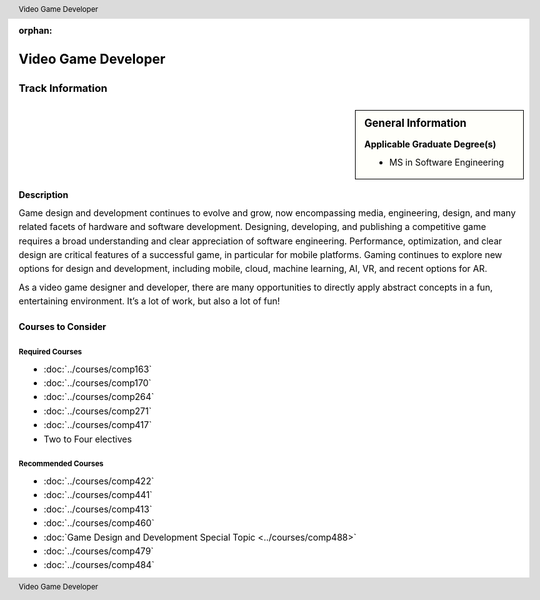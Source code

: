 :orphan:

.. header:: Video Game Developer
.. footer:: Video Game Developer

.. index::
    Graduate Track
    MS in Software Engineering
    Video Game Developer

####################
Video Game Developer
####################

*****************
Track Information
*****************

.. sidebar:: General Information

    **Applicable Graduate Degree(s)**

    * MS in Software Engineering

Description
===========

Game design and development continues to evolve and grow, now encompassing media, engineering, design, and many related facets of hardware and software development. Designing, developing, and publishing a competitive game requires a broad understanding and clear appreciation of software engineering. Performance, optimization, and clear design are critical features of a successful game, in particular for mobile platforms. Gaming continues to explore new options for design and development, including mobile, cloud, machine learning, AI, VR, and recent options for AR.

As a video game designer and developer, there are many opportunities to directly apply abstract concepts in a fun, entertaining environment. It’s a lot of work, but also a lot of fun!

Courses to Consider
===================

Required Courses
----------------

* :doc:`../courses/comp163`
* :doc:`../courses/comp170`
* :doc:`../courses/comp264`
* :doc:`../courses/comp271`
* :doc:`../courses/comp417`
* Two to Four electives

Recommended Courses
-------------------

* :doc:`../courses/comp422`
* :doc:`../courses/comp441`
* :doc:`../courses/comp413`
* :doc:`../courses/comp460`
* :doc:`Game Design and Development Special Topic <../courses/comp488>`
* :doc:`../courses/comp479`
* :doc:`../courses/comp484`
